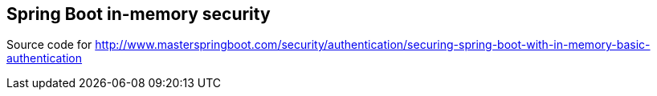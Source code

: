 == Spring Boot in-memory security

Source code for http://www.masterspringboot.com/security/authentication/securing-spring-boot-with-in-memory-basic-authentication
